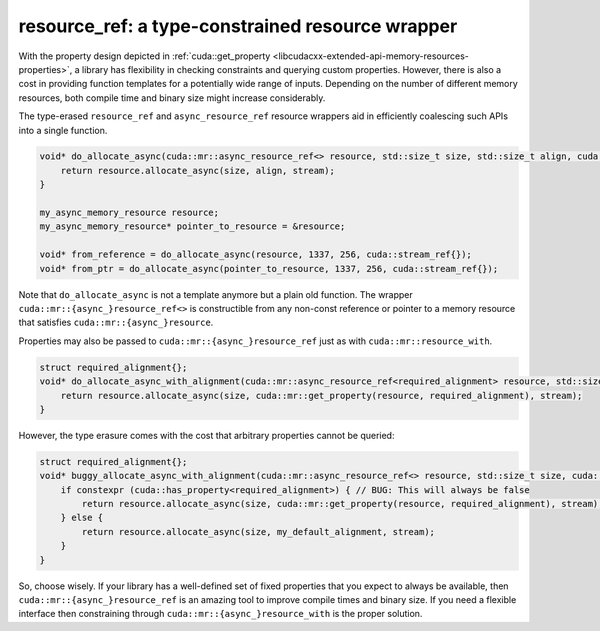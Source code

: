 .. _libcudacxx-extended-api-memory-resources-resource-ref:

resource_ref: a type-constrained resource wrapper
--------------------------------------------------

With the property design depicted in :ref:`cuda::get_property <libcudacxx-extended-api-memory-resources-properties>`,
a library has flexibility in checking constraints and querying custom properties. However, there is also a cost in
providing function templates for a potentially wide range of inputs. Depending on the number of different memory
resources, both compile time and binary size might increase considerably.

The type-erased ``resource_ref`` and ``async_resource_ref`` resource wrappers aid in efficiently coalescing such APIs
into a single function.

.. code:: cpp

   void* do_allocate_async(cuda::mr::async_resource_ref<> resource, std::size_t size, std::size_t align, cuda::stream_ref stream) {
       return resource.allocate_async(size, align, stream);
   }

   my_async_memory_resource resource;
   my_async_memory_resource* pointer_to_resource = &resource;

   void* from_reference = do_allocate_async(resource, 1337, 256, cuda::stream_ref{});
   void* from_ptr = do_allocate_async(pointer_to_resource, 1337, 256, cuda::stream_ref{});

Note that ``do_allocate_async`` is not a template anymore but a plain old function. The wrapper
``cuda::mr::{async_}resource_ref<>`` is constructible from any non-const reference or pointer to a memory resource that
satisfies ``cuda::mr::{async_}resource``.

Properties may also be passed to ``cuda::mr::{async_}resource_ref`` just as with ``cuda::mr::resource_with``.

.. code:: cpp

   struct required_alignment{};
   void* do_allocate_async_with_alignment(cuda::mr::async_resource_ref<required_alignment> resource, std::size_t size, cuda::stream_ref stream) {
       return resource.allocate_async(size, cuda::mr::get_property(resource, required_alignment), stream);
   }

However, the type erasure comes with the cost that arbitrary properties cannot be queried:

.. code:: cpp

   struct required_alignment{};
   void* buggy_allocate_async_with_alignment(cuda::mr::async_resource_ref<> resource, std::size_t size, cuda::stream_ref stream) {
       if constexpr (cuda::has_property<required_alignment>) { // BUG: This will always be false
           return resource.allocate_async(size, cuda::mr::get_property(resource, required_alignment), stream);
       } else {
           return resource.allocate_async(size, my_default_alignment, stream);
       }
   }

So, choose wisely. If your library has a well-defined set of fixed properties that you expect to always be available,
then ``cuda::mr::{async_}resource_ref`` is an amazing tool to improve compile times and binary size. If you need a
flexible interface then constraining through ``cuda::mr::{async_}resource_with`` is the proper solution.
